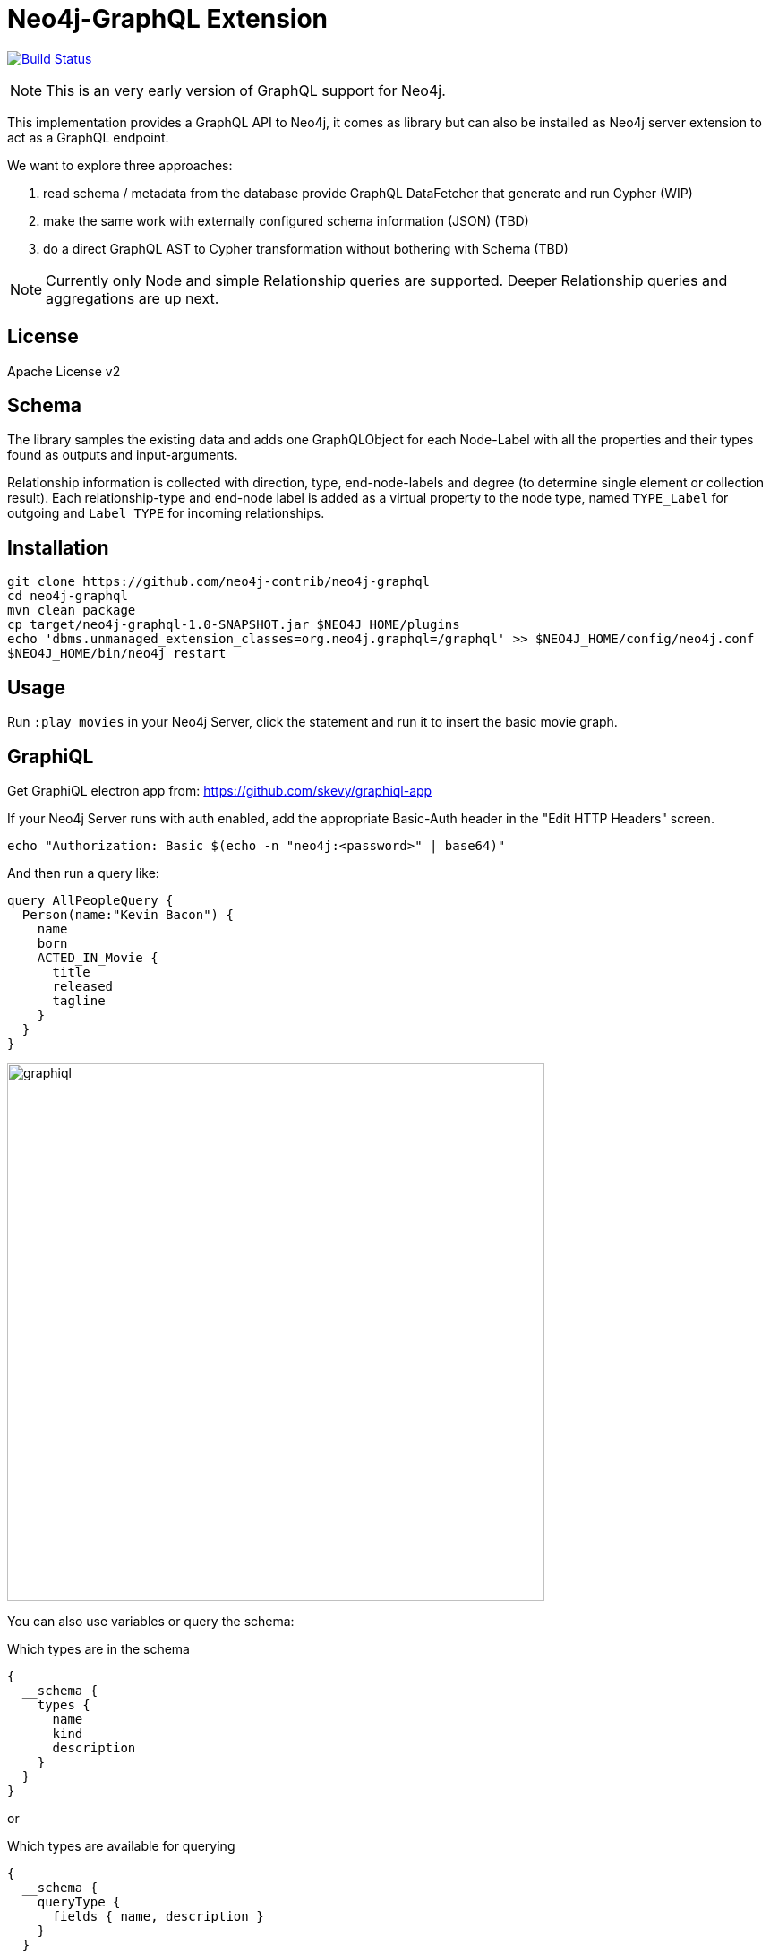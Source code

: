 = Neo4j-GraphQL Extension

image:https://travis-ci.org/neo4j-contrib/neo4j-graphql.svg?branch=master["Build Status", link="https://travis-ci.org/neo4j-contrib/neo4j-graphql"]

NOTE: This is an very early version of GraphQL support for Neo4j.

This implementation provides a GraphQL API to Neo4j, it comes as library but can also be installed as Neo4j server extension
to act as a GraphQL endpoint.

We want to explore three approaches:

1. read schema / metadata from the database provide GraphQL DataFetcher that generate and run Cypher (WIP)
2. make the same work with externally configured schema information (JSON) (TBD)
3. do a direct GraphQL AST to Cypher transformation without bothering with Schema (TBD)

NOTE: Currently only Node and simple Relationship queries are supported. Deeper Relationship queries and aggregations are up next.

== License

Apache License v2

== Schema

The library samples the existing data and adds one GraphQLObject for each Node-Label with all the properties and their types found as outputs and input-arguments.

Relationship information is collected with direction, type, end-node-labels and degree (to determine single element or collection result).
// Additional labels on a node are added as GraphQLInterface's.
Each relationship-type and end-node label is added as a virtual property to the node type, named `TYPE_Label` for outgoing and `Label_TYPE` for incoming relationships.

== Installation

----
git clone https://github.com/neo4j-contrib/neo4j-graphql
cd neo4j-graphql
mvn clean package
cp target/neo4j-graphql-1.0-SNAPSHOT.jar $NEO4J_HOME/plugins
echo 'dbms.unmanaged_extension_classes=org.neo4j.graphql=/graphql' >> $NEO4J_HOME/config/neo4j.conf
$NEO4J_HOME/bin/neo4j restart
----

== Usage

Run `:play movies` in your Neo4j Server, click the statement and run it to insert the basic movie graph.

== GraphiQL

Get GraphiQL electron app from: https://github.com/skevy/graphiql-app

If your Neo4j Server runs with auth enabled, add the appropriate Basic-Auth header in the "Edit HTTP Headers" screen.

----
echo "Authorization: Basic $(echo -n "neo4j:<password>" | base64)"
----

And then run a query like:

----
query AllPeopleQuery {
  Person(name:"Kevin Bacon") {
    name
    born
    ACTED_IN_Movie {
      title
      released
      tagline
    }
  }
}
----

image::graphiql.jpg[width=600]

You can also use variables or query the schema:

.Which types are in the schema
----
{
  __schema {
    types {
      name
      kind
      description
    }
  }
}
----

or

.Which types are available for querying
----
{
  __schema {
    queryType {
      fields { name, description }
    }
  }
}
----

and then query for real data

----
# query
query PersonQuery($name: String!) {
  Person(name: $name) {
    name
    born
    ACTED_IN_Movie {
      title
      released
      tagline
    }
  }
}
# variables
{"name":"Keanu Reeves"}
----

== Procedure

This library also comes with a User Defined Procedure to execute graphql:

[source,cypher]
----
WITH '{ Person(born: 1961) { name, born } }' as query, {} as params

CALL graphql.execute(query,params) YIELD result

UNWIND result.Person as p
RETURN p.name, p.born
----

image::graphql.execute.jpg[width=600]

== CURL

Query the Schema
----
curl  -u neo4j:<password> -i -XPOST -d'{"query": "query {__schema {types {kind, name, description}}}"}' -H accept:application/json -H content-type:application/json http://localhost:7474/graphql/

{"data":{"__schema":{"types":[{"kind":"OBJECT","name":"QueryType","description":null},{"kind":"OBJECT","name":"Movie","description":"Movie-Node"},....
----

----
query {__schema {queryType {
  kind,description,fields {
    name
  }
}}}
----


----
curl  -u neo4j:<password>  -i -XPOST -d'{"query": "query AllPeopleQuery { Person {name,born} } }"}' -H accept:application/json -H content-type:application/json http://localhost:7474/graphql/


HTTP/1.1 200 OK
Date: Mon, 24 Oct 2016 21:40:15 GMT
Content-Type: application/json
Access-Control-Allow-Origin: *
Transfer-Encoding: chunked
Server: Jetty(9.2.9.v20150224)

{"data":{"Person":[{"name":"Michael Sheen","born":1969},{"name":"Jack Nicholson","born":1937},{"name":"Nathan Lane","born":1956},{"name":"Philip Seymour Hoffman","born":1967},{"name":"Noah Wyle","born":1971},{"name":"Rosie O'Donnell","born":1962},{"name":"Greg Kinnear","born":1963},{"name":"Susan Sarandon","born":1946},{"name":"Takeshi Kitano","born":1947},{"name":"Gary Sinise","born":1955},{"name":"John Goodman","born":1960},{"name":"Christina Ricci","born":1980},{"name":"Jay Mohr","born":1970},{"name":"Ben Miles","born":1967},{"name":"Carrie Fisher","born":1956},{"name":"Christopher Guest","born":1948},{"name
...
----

----
curl  -u neo4j:<password> -i -XPOST -d'{"query":"query PersonQuery($name:String!) { Person(name:$name) {name,born} }", "variables":{"name":"Kevin Bacon"}}' -H content-type:application/json http://localhost:7474/graphql/

HTTP/1.1 200 OK
Date: Mon, 24 Oct 2016 21:40:38 GMT
Content-Type: application/json
Access-Control-Allow-Origin: *
Transfer-Encoding: chunked
Server: Jetty(9.2.9.v20150224)

{"data":{"Person":[{"name":"Kevin Bacon","born":1958}]}}
----

----
curl  -u neo4j:<password> -i -XPOST -d'{"query":"query PersonQuery { Person(name:\"Tom Hanks\") {name, born, ACTED_IN_Movie {title, released} } }"}' -H content-type:application/json http://localhost:7474/graphql/
HTTP/1.1 200 OK
Date: Tue, 25 Oct 2016 03:17:08 GMT
Content-Type: application/json
Access-Control-Allow-Origin: *
Transfer-Encoding: chunked
Server: Jetty(9.2.9.v20150224)

{"data":{"Person":[{"name":"Tom Hanks","born":1956,"ACTED_IN_Movie":[{"title":"Charlie Wilson's War","released":2007},{"title":"A League of Their Own","released":1992},{"title":"The Polar Express","released":2004},{"title":"The Green Mile","released":1999},{"title":"Cast Away","released":2000},{"title":"Apollo 13","released":1995},{"title":"The Da Vinci Code","released":2006},{"title":"Cloud Atlas","released":2012},{"title":"Joe Versus the Volcano","released":1990},{"title":"Sleepless in Seattle","released":1993},{"title":"You've Got Mail","released":1998},{"title":"That Thing You Do","released":1996}]}]}}
----

== Resources

* https://github.com/graphql-java/graphql-java[GraphQL-Java] which we use in this project


* https://github.com/solidsnack/GraphpostgresQL[GraphQL for Postgres] as an inspiration of schema -> native queries
* https://github.com/jhwoodward/neo4j-graphQL[Schema Based GraphQL to Cypher in JavaScript]
* https://github.com/jameskyburz/graphqlcypherquery[GraphQL to Cypher translator (w/o schema)]
** https://github.com/JamesKyburz/graphql2cypher[GraphQL parser to Cypher]

* https://neo4j.com/blog/cypher-graphql-neo4j-3-1-preview/[GraphQL inspired Cypher features] Map projections and Pattern comprehensions
* https://github.com/facebook/dataloader

* https://github.com/skevy/graphiql-app[GraphiQL Electron App]
* http://graphql.org/learn/serving-over-http/[Serving over HTTP]

* https://facebook.github.io/graphq[GraphQL Specification]
////
echo "Authorization: Basic $(echo -n "neo4j:test" | base64)"
"Authorization: Basic bmVvNGo6dGVzdA=="
////

== TODO

* Non-Null and Nullable Input and Output Types
* Skip and Limit
* How to handle Geospatial and other complex input types
* Support for Directives, e.g. to specify the cypher compiler or runtime? or special handling for certain fields or types
* Add `extensions` result value for query statistics or query plan, depending on directives given, e.g. contain the generated cypher query as well
* @skip, @include directives, check if they are handled by the library
* handle nested relationships as optional or non-optional (perhaps via nullable?) or directive
* project non-found nested results as null vs. map with null-value entries
* add support for edges / nodes special properties
